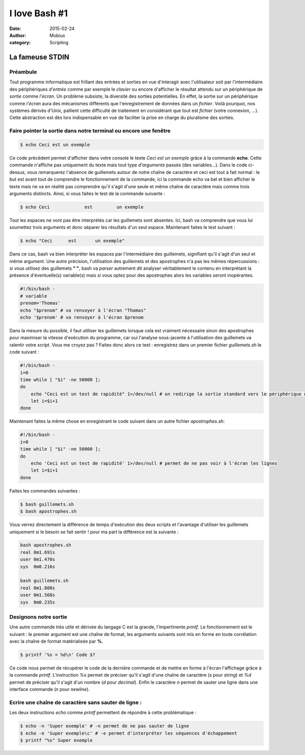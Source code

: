 I love Bash #1
###############

:date: 2015-02-24
:author: Mobius
:category: Scripting

La fameuse STDIN
================

Préambule
~~~~~~~~~

Tout programme informatique est frillant des entrées et sorties en vue d'interagir avec l'utilisateur soit par l'intermédiaire des périphériques *d'entrée* comme par exemple le *clavier* ou encore d'afficher le résultat attendu sur un périphérique de *sortie* comme *l'écran*. Un problème subsiste, la diversité des sorties potentielles. En effet, la sortie sur un périphérique comme *l'écran* aura des mécanismes différents que l'enregistrement de données dans un *fichier*. Voilà
pourquoi, nos systèmes dérivés d'Unix, pallient cette difficulté de traitement en considérant que tout est *fichier* (votre connexion, ...). Cette abstraction est dès lors indispensable en vue de faciliter la prise en charge du pluralisme des sorties.

Faire pointer la sortie dans notre terminal ou encore une fenêtre
~~~~~~~~~~~~~~~~~~~~~~~~~~~~~~~~~~~~~~~~~~~~~~~~~~~~~~~~~~~~~~~~~

.. code:: bash

    $ echo Ceci est un exemple

Ce code précédent permet d'afficher dans votre console le texte *Ceci est un exemple* grâce à la commande **echo**. Cette commande n'affiche pas uniquement du texte mais tout type *d'arguments* passés (des variables...). Dans le code ci-dessus, vous remarquerez l'absence de guillemets autour de notre chaîne de caractère et ceci est tout à fait normal : le but est avant tout de comprendre le fonctionnement de la commande, ici la commande echo va bel et bien afficher le texte mais ne va en
réalité pas comprendre qu'il s'agit d'une seule et même chaîne de caractère mais comme trois arguments distincts. Ainsi, si vous faites le test de la commande suivante :

.. code:: bash

    $ echo Ceci             est         un exemple

Tout les espaces ne vont pas être interprétés car les guillemets sont absentes. Ici, bash va comprendre que vous lui soumettez trois arguments et donc séparer les résultats d'un seul espace. Maintenant faites le test suivant :

.. code:: bash

    $ echo "Ceci      est       un exemple"

Dans ce cas, bash va bien interpréter les espaces par l'intermédiaire des guillemets, signifiant qu'il s'agit d'un seul et même argument. Une autre précision, l'utilisation des guillemets et des apostrophes n'a pas les mêmes répercussions : si vous utilisez des guillemets **" "**, bash va *parser* autrement dit analyser véritablement le contenu en interprétant la présence d'éventuelle(s) variable(s) mais si vous optez pour des apostrophes alors les variables seront inopérantes.

.. code:: bash

    #!/bin/bash -
    # variable
    prenom='Thomas'
    echo "$prenom" # va renvoyer à l'écran "Thomas"
    echo '$prenom' # va renvoyer à l'écran $prenom

Dans la mesure du possible, il faut utiliser les guillemets lorsque cela est vraiment nécessaire sinon des apostrophes pour maximiser la vitesse d'exécution du programme, car oui l'analyse sous-jacente à l'utilisation des guillemets va ralentir votre script. Vous me croyez pas ? Faites donc alors ce test : enregistrez dans un premier fichier *guillemets.sh* le code suivant :

.. code:: bash

    #!/bin/bash -
    i=0
    time while [ "$i" -ne 50000 ];
    do
        echo "Ceci est un test de rapidité" 1>/dev/null # on redirige la sortie standard vers le périphérique null
        let i=$i+1
    done

Maintenant faites la même chose en enregistrant le code suivant dans un autre fichier *apostrophes.sh*:

.. code:: bash

    #!/bin/bash -
    i=0
    time while [ "$i" -ne 50000 ];
    do
        echo 'Ceci est un test de rapidité' 1>/dev/null # permet de ne pas voir à l'écran les lignes
        let i=$i+1
    done

Faites les commandes suivantes :

.. code:: bash

    $ bash guillemets.sh
    $ bash apostrophes.sh

Vous verrez directement la différence de temps d'exécution des deux scripts et l'avantage d'utiliser les guillemets uniquement si le besoin se fait sentir ! pour ma part la différence est la suivante :

.. code:: bash

    bash apostrophes.sh
    real 0m1.691s
    user 0m1.470s
    sys  0m0.216s

    bash guillemets.sh
    real 0m1.808s
    user 0m1.568s
    sys  0m0.235s

Designons notre sortie
~~~~~~~~~~~~~~~~~~~~~~

Une autre commande très utile et dérivée du langage C est la grande, l'impertinente *printf*. Le fonctionnement est le suivant : le premier argument est une chaîne de format, les arguments suivants sont mis en forme en toute corrélation avec la chaîne de format matérialisée par **%**. 

.. code:: bash

    $ printf '%s = %d\n' Code $?

Ce code nous permet de récupérer le code de la dernière commande et de mettre en forme à l'écran l'affichage grâce à la commande *printf*. L'instruction *%s* permet de préciser qu'il s'agit d'une chaîne de caractère (*s* pour *string*) et *%d* permet de préciser qu'il s'agit d'un nombre (*d* pour *decimal*). Enfin le caractère *\n* permet de sauter une ligne dans une interface commande (*\n* pour *newline*).

Ecrire une chaîne de caractère sans sauter de ligne :
~~~~~~~~~~~~~~~~~~~~~~~~~~~~~~~~~~~~~~~~~~~~~~~~~~~~~

Les deux instructions *echo* comme *printf* permettent de répondre à cette problématique :

.. code:: bash

    $ echo -n 'Super exemple' # -n permet de ne pas sauter de ligne
    $ echo -e 'Super exemple\c' # -e permet d'interpréter les séquences d'échappement
    $ printf "%s" Super exemple

